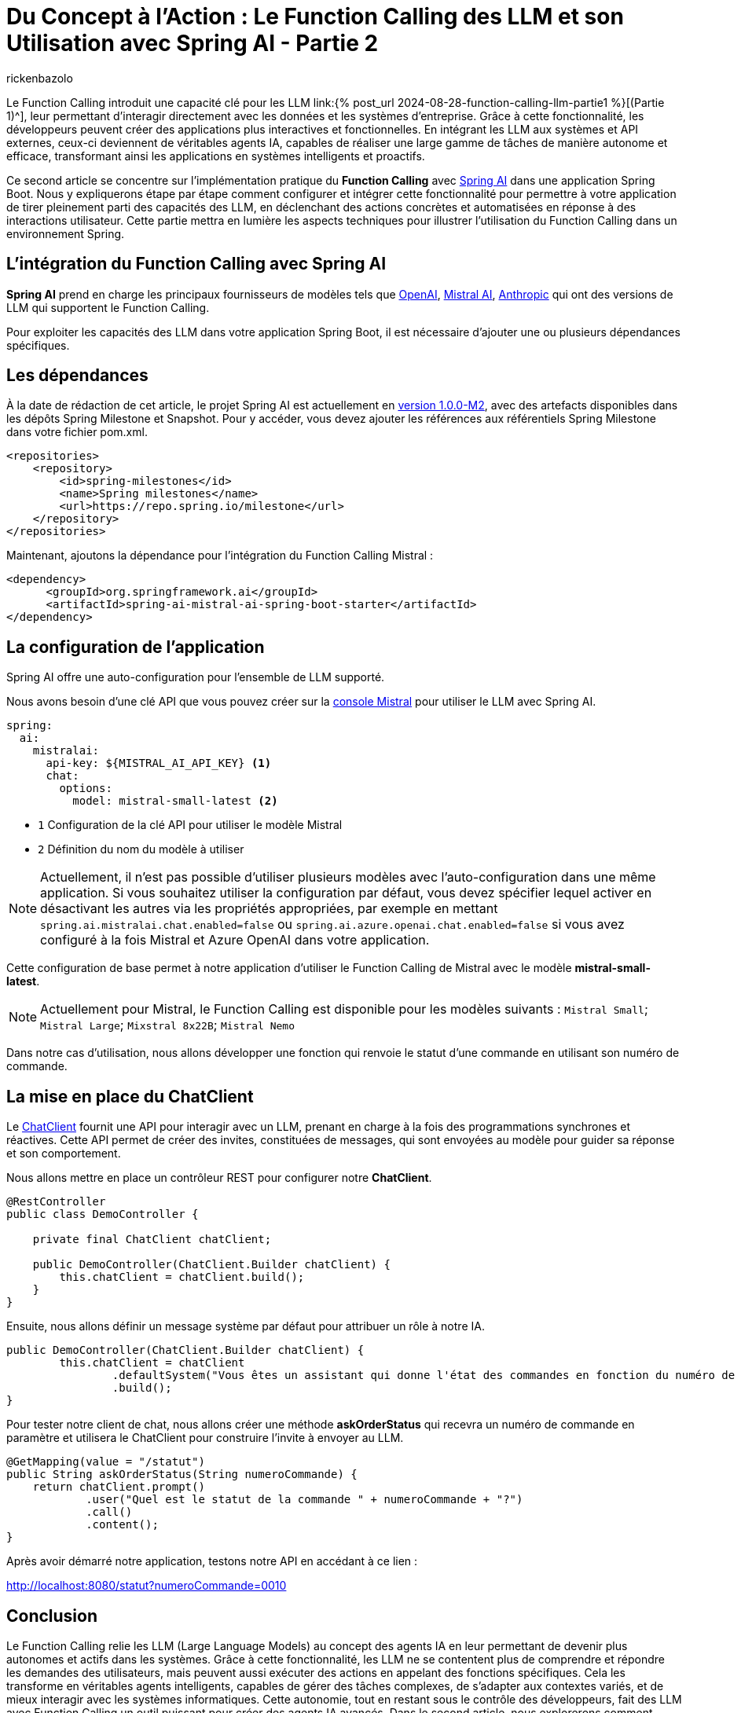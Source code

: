 = Du Concept à l'Action : Le Function Calling des LLM et son Utilisation avec Spring AI - Partie 2
:page-navtitle:Du Concept à l'Action : Le Function Calling des LLM et son Utilisation avec Spring AI - Partie 2
:page-excerpt: Ce second article se concentre  sur l'implémentation pratique du Function Calling avec Spring AI dans une application Java
:layout: post
:author: rickenbazolo
:page-tags: [Java, Spring Boot, Spring AI, IA, LLM, Function Calling, Agent AI, Tools]
:docinfo: shared-footer
:page-vignette: function_calling_llm_partie1.jpg
:page-vignette-licence: 'Image générée par l'IA'
:page-liquid:
:showtitle:
:page-categories: software llm news

Le Function Calling introduit une capacité clé pour les LLM link:{% post_url 2024-08-28-function-calling-llm-partie1 %}[(Partie 1)^], leur permettant d'interagir directement avec les données et les systèmes d'entreprise. 
Grâce à cette fonctionnalité, les développeurs peuvent créer des applications plus interactives et fonctionnelles. 
En intégrant les LLM aux systèmes et API externes, ceux-ci deviennent de véritables agents IA, capables de réaliser une large gamme de tâches de manière autonome et efficace, transformant ainsi les applications en systèmes intelligents et proactifs.

Ce second article se concentre sur l'implémentation pratique du *Function Calling* avec https://spring.io/projects/spring-ai[Spring AI^] dans une application Spring Boot. 
Nous y expliquerons étape par étape comment configurer et intégrer cette fonctionnalité pour permettre à votre application de tirer pleinement parti des capacités des LLM, en déclenchant des actions concrètes et automatisées en réponse à des interactions utilisateur. 
Cette partie mettra en lumière les aspects techniques pour illustrer l'utilisation du Function Calling dans un environnement Spring.

== L’intégration du Function Calling avec Spring AI

*Spring AI* prend en charge les principaux fournisseurs de modèles tels que https://platform.openai.com/docs/overview[OpenAI^], https://docs.mistral.ai[Mistral AI^], https://www.anthropic.com[Anthropic^] qui ont des versions de LLM qui supportent le Function Calling.

Pour exploiter les capacités des LLM dans votre application Spring Boot, il est nécessaire d'ajouter une ou plusieurs dépendances spécifiques.

== Les dépendances

À la date de rédaction de cet article, le projet Spring AI est actuellement en https://docs.spring.io/spring-ai/reference/1.0/index.html[version 1.0.0-M2^], avec des artefacts disponibles dans les dépôts Spring Milestone et Snapshot.
Pour y accéder, vous devez ajouter les références aux référentiels Spring Milestone dans votre fichier pom.xml.

[source,xml]
----
<repositories>
    <repository>
        <id>spring-milestones</id>
        <name>Spring milestones</name>
        <url>https://repo.spring.io/milestone</url>
    </repository>
</repositories>
----

Maintenant, ajoutons la dépendance pour l’intégration du Function Calling Mistral :

[source,xml]
----
<dependency>
      <groupId>org.springframework.ai</groupId>
      <artifactId>spring-ai-mistral-ai-spring-boot-starter</artifactId>
</dependency>
----

== La configuration de l’application

Spring AI offre une auto-configuration pour l’ensemble de LLM supporté.

Nous avons besoin d’une clé API que vous pouvez créer sur la https://console.mistral.ai/api-keys[console Mistral^] pour utiliser le LLM avec Spring AI.

[source,yml]
----
spring:
  ai:
    mistralai:
      api-key: ${MISTRAL_AI_API_KEY} <1>
      chat:
        options:
          model: mistral-small-latest <2>
----

** `1` Configuration de la clé API pour utiliser le modèle Mistral 
** `2` Définition du nom du modèle à utiliser

NOTE: Actuellement, il n'est pas possible d'utiliser plusieurs modèles avec l'auto-configuration dans une même application. Si vous souhaitez utiliser la configuration par défaut, vous devez spécifier lequel activer en désactivant les autres via les propriétés appropriées, par exemple en mettant `spring.ai.mistralai.chat.enabled=false` ou `spring.ai.azure.openai.chat.enabled=false` si vous avez configuré à la fois Mistral et Azure OpenAI dans votre application.

Cette configuration de base permet à notre application d'utiliser le Function Calling de Mistral avec le modèle *mistral-small-latest*.

NOTE: Actuellement pour Mistral, le Function Calling est disponible pour les modèles suivants : `Mistral Small`; `Mistral Large`; `Mixstral 8x22B`; `Mistral Nemo`

Dans notre cas d'utilisation, nous allons développer une fonction qui renvoie le statut d'une commande en utilisant son numéro de commande.

== La mise en place du ChatClient

Le https://docs.spring.io/spring-ai/reference/1.0/api/chatclient.html[ChatClient^] fournit une API pour interagir avec un LLM, prenant en charge à la fois des programmations synchrones et réactives. 
Cette API permet de créer des invites, constituées de messages, qui sont envoyées au modèle pour guider sa réponse et son comportement.

Nous allons mettre en place un contrôleur REST pour configurer notre *ChatClient*.

[source,java]
----
@RestController
public class DemoController {

    private final ChatClient chatClient;

    public DemoController(ChatClient.Builder chatClient) {
        this.chatClient = chatClient.build();
    }
}
----

Ensuite, nous allons définir un message système par défaut pour attribuer un rôle à notre IA.

[source,java]
----
public DemoController(ChatClient.Builder chatClient) {
        this.chatClient = chatClient
                .defaultSystem("Vous êtes un assistant qui donne l'état des commandes en fonction du numéro de commande. ")
                .build();
}
----

Pour tester notre client de chat, nous allons créer une méthode *askOrderStatus* qui recevra un numéro de commande en paramètre et utilisera le ChatClient pour construire l'invite à envoyer au LLM.

[source,java]
----
@GetMapping(value = "/statut")
public String askOrderStatus(String numeroCommande) {
    return chatClient.prompt()
            .user("Quel est le statut de la commande " + numeroCommande + "?")
            .call()
            .content();
}
----

Après avoir démarré notre application, testons notre API en accédant à ce lien :

http://localhost:8080/statut?numeroCommande=0010


== Conclusion

Le Function Calling relie les LLM (Large Language Models) au concept des agents IA en leur permettant de devenir plus autonomes et actifs dans les systèmes.
Grâce à cette fonctionnalité, les LLM ne se contentent plus de comprendre et répondre les demandes des utilisateurs, mais peuvent aussi exécuter des actions en appelant des fonctions spécifiques.
Cela les transforme en véritables agents intelligents, capables de gérer des tâches complexes, de s'adapter aux contextes variés, et de mieux interagir avec les systèmes informatiques.
Cette autonomie, tout en restant sous le contrôle des développeurs, fait des LLM avec Function Calling un outil puissant pour créer des agents IA avancés.
Dans le second article, nous explorerons comment intégrer le Function Calling dans une application Java avec Spring AI.
